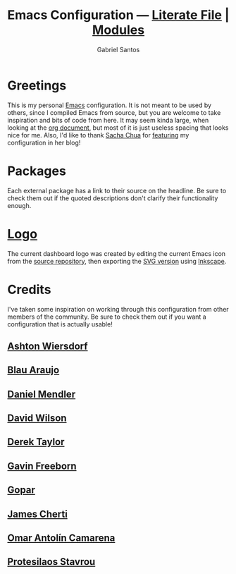 #+title: Emacs Configuration --- [[./emacs.org][Literate File]] | [[./modules/][Modules]]
#+author: Gabriel Santos

#+html: <a href="https://orgmode.org"><img src="https://img.shields.io/badge/Org-literate%20config-%2377aa99?style=flat-square&logo=org&logoColor=white"></a>

[[./screenshot.png]]
#+CAPTION: Screenshot of the dashboard, save the agenda and recent files items
#+NAME: Dashboard View

* Greetings

This is my personal [[https://www.gnu.org/software/emacs/][Emacs]] configuration. It is not meant to be used by others, since I compiled Emacs from source, but you are welcome to take inspiration and bits of code from here. It may seem kinda large, when looking at the [[./emacs.org][org document]], but most of it is just useless spacing that looks nice for me.
Also, I'd like to thank [[https://github.com/sachac][Sacha Chua]] for [[https://sachachua.com/blog/2024/09/2024-09-02-emacs-news/][featuring]] my configuration in her blog!

* Packages

Each external package has a link to their source on the headline. Be sure to check them out if the quoted descriptions don't clarify their functionality enough.

* [[./emacs.png][Logo]]

The current dashboard logo was created by editing the current Emacs icon from the [[https://git.savannah.gnu.org/cgit/emacs.git][source repository]], then exporting the [[https://git.savannah.gnu.org/cgit/emacs.git/tree/etc/images/icons/hicolor/scalable/apps/emacs.svg][SVG version]] using [[https://inkscape.org/][Inkscape]].

* Credits

I've taken some inspiration on working through this configuration from other members of the community. Be sure to check them out if you want a configuration that is actually usable!

** [[https://codeberg.org/ashton314][Ashton Wiersdorf]]

** [[https://codeberg.org/blau_araujo][Blau Araujo]]

** [[https://github.com/minad][Daniel Mendler]]

** [[https://github.com/daviwil][David Wilson]]

** [[https://gitlab.com/dwt1][Derek Taylor]]
** [[https://github.com/Gavinok][Gavin Freeborn]]

** [[https://github.com/gopar][Gopar]]

** [[https://github.com/jamescherti][James Cherti]]

** [[https://github.com/oantolin][Omar Antolín Camarena]]

** [[https://github.com/protesilaos][Protesilaos Stavrou]]
